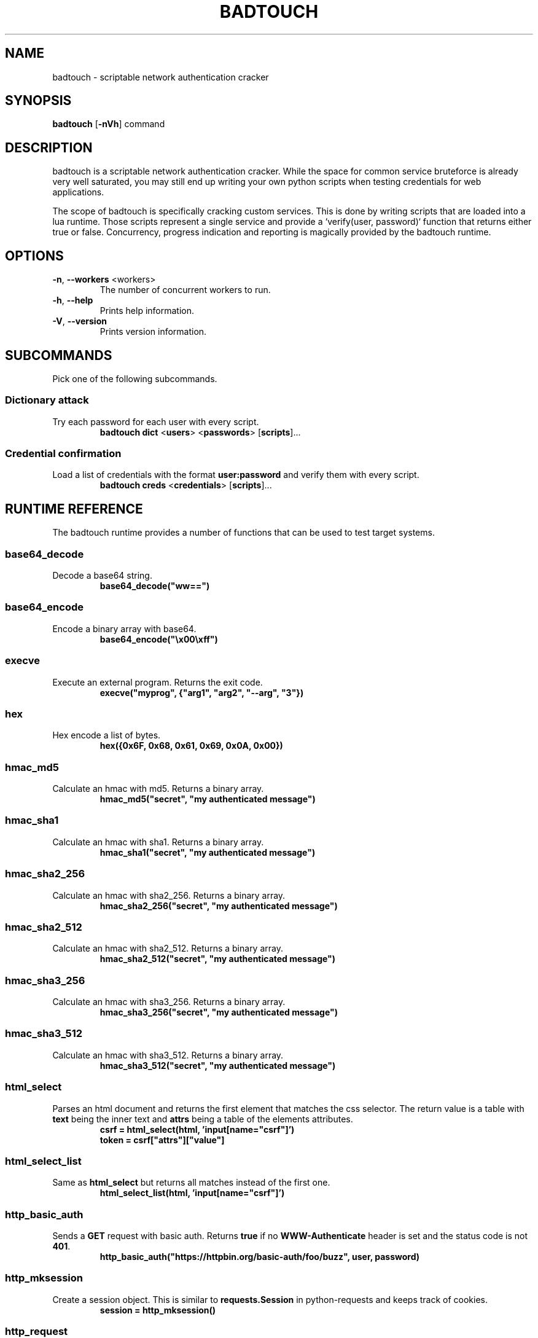 .TH BADTOUCH "1" "March 2018" "badtouch 0.3.0" "User Commands"
.SH NAME
badtouch \- scriptable network authentication cracker

.SH SYNOPSIS
.B badtouch
[\fB\-nVh\fR] command

.SH DESCRIPTION
badtouch is a scriptable network authentication cracker. While the space for
common service bruteforce is already very well saturated, you may still end up
writing your own python scripts when testing credentials for web applications.

The scope of badtouch is specifically cracking custom services. This is done by
writing scripts that are loaded into a lua runtime. Those scripts represent a
single service and provide a `verify(user, password)` function that returns
either true or false. Concurrency, progress indication and reporting is
magically provided by the badtouch runtime.

.SH OPTIONS
.TP
\fB\-n\fR, \fB\-\-workers\fR <workers>
The number of concurrent workers to run.
.TP
\fB\-h\fR, \fB\-\-help\fR
Prints help information.
.TP
\fB\-V\fR, \fB\-\-version\fR
Prints version information.

.SH SUBCOMMANDS
Pick one of the following subcommands.

.SS Dictionary attack
.LP
Try each password for each user with every script.
.RS
\fBbadtouch dict\fR
<\fBusers\fR>
<\fBpasswords\fR>
[\fBscripts\fR]...
.RE

.SS Credential confirmation
.LP
Load a list of credentials with the format \fBuser:password\fR and verify them
with every script.
.RS
\fBbadtouch creds\fR
<\fBcredentials\fR>
[\fBscripts\fR]...
.RE

.SH RUNTIME REFERENCE
The badtouch runtime provides a number of functions that can be used to test
target systems.

.SS base64_decode
.LP
Decode a base64 string.
.RS
.nf
\fBbase64_decode("ww==")\fP
.fi
.RE

.SS base64_encode
.LP
Encode a binary array with base64.
.RS
.nf
\fBbase64_encode("\\x00\\xff")\fP
.fi
.RE

.SS execve
.LP
Execute an external program. Returns the exit code.
.RS
.nf
\fBexecve("myprog", {"arg1", "arg2", "--arg", "3"})\fP
.fi
.RE

.SS hex
.LP
Hex encode a list of bytes.
.RS
.nf
\fBhex({0x6F, 0x68, 0x61, 0x69, 0x0A, 0x00})\fR
.fi
.RE

.SS hmac_md5
.LP
Calculate an hmac with md5. Returns a binary array.
.RS
.nf
\fBhmac_md5("secret", "my authenticated message")\fR
.fi
.RE

.SS hmac_sha1
.LP
Calculate an hmac with sha1. Returns a binary array.
.RS
.nf
\fBhmac_sha1("secret", "my authenticated message")\fR
.fi
.RE

.SS hmac_sha2_256
.LP
Calculate an hmac with sha2_256. Returns a binary array.
.RS
.nf
\fBhmac_sha2_256("secret", "my authenticated message")\fR
.fi
.RE

.SS hmac_sha2_512
.LP
Calculate an hmac with sha2_512. Returns a binary array.
.RS
.nf
\fBhmac_sha2_512("secret", "my authenticated message")\fR
.fi
.RE

.SS hmac_sha3_256
.LP
Calculate an hmac with sha3_256. Returns a binary array.
.RS
.nf
\fBhmac_sha3_256("secret", "my authenticated message")\fR
.fi
.RE

.SS hmac_sha3_512
.LP
Calculate an hmac with sha3_512. Returns a binary array.
.RS
.nf
\fBhmac_sha3_512("secret", "my authenticated message")\fR
.fi
.RE

.SS html_select
.LP
Parses an html document and returns the first element that matches the css
selector. The return value is a table with \fBtext\fR being the inner text and
\fBattrs\fR being a table of the elements attributes.
.RS
.nf
\fBcsrf = html_select(html, 'input[name="csrf"]')
token = csrf["attrs"]["value"]\fP
.fi
.RE

.SS html_select_list
.LP
Same as \fBhtml_select\fP but returns all matches instead of the first one.
.RS
.nf
\fBhtml_select_list(html, 'input[name="csrf"]')\fP
.fi
.RE

.SS http_basic_auth
.LP
Sends a \fBGET\fR request with basic auth. Returns \fBtrue\fR if no
\fBWWW-Authenticate\fR header is set and the status code is not \fB401\fR.
.RS
.nf
\fBhttp_basic_auth("https://httpbin.org/basic-auth/foo/buzz", user, password)\fP
.fi
.RE

.SS http_mksession
.LP
Create a session object. This is similar to \fBrequests.Session\fR in
python-requests and keeps track of cookies.
.RS
.nf
\fBsession = http_mksession()\fP
.fi
.RE

.SS http_request
.LP
Prepares an http request. The first argument is the session reference and
cookies from that session are copied into the request. After the request has
been sent, the cookies from the response are copied back into the session.

The next arguments are the \fBmethod\fR, the \fBurl\fR and additional options. Please
note that you still need to specify an empty table \fB{}\fR even if no options are
set. The following options are available:

.nf
- \fBquery\fR - a map of query parameters that should be set on the url
- \fBheaders\fR - a map of headers that should be set
- \fBbasic_auth\fR - (unimplemented) configure the basic auth header with \fB{"user, "password"}\fR
- \fBuser_agent\fR - overwrite the default user agent with a string
- \fBjson\fR - the request body that should be json encoded
- \fBform\fR - the request body that should be form encoded
- \fBbody\fR - the raw request body as string
.fi
.RS
.nf
\fBreq = http_request(session, 'POST', 'https://httpbin.org/post', {
    json={
        user=user,
        password=password,
    }
})
resp = http_send(req)
if last_err() then return end
if resp["status"] ~= 200 then return "invalid status code" end\fP
.fi
.RE

.SS http_send
.LP
Send the request that has been built with \fBhttp_request\fR.
Returns a table with the following keys:

.nf
- \fBstatus\fR - the http status code
- \fBheaders\fR - a table of headers
- \fBtext\fR - the response body as string
.fi
.RS
.nf
\fBreq = http_request(session, 'POST', 'https://httpbin.org/post', {
    json={
        user=user,
        password=password,
    }
})
resp = http_send(req)
if last_err() then return end
if resp["status"] ~= 200 then return "invalid status code" end\fP
.fi
.RE

.SS json_decode
.LP
Decode a lua value from a json string.
.RS
.nf
\fBjson_decode("{\\"data\\":{\\"password\\":\\"fizz\\",\\"user\\":\\"bar\\"},\\"list\\":[1,3,3,7]}")\fP
.fi
.RE

.SS json_encode
.LP
Encode a lua value to a json string. Note that empty tables are encoded to an
empty object \fB{}\fR instead of an empty list \fB[]\fR.
.RS
.nf
\fBx = json_encode({
    hello="world",
    almost_one=0.9999,
    list={1,3,3,7},
    data={
        user=user,
        password=password,
        empty=nil
    }
})\fP
.fi
.RE

.SS last_err
.LP
Returns \fBnil\fR if no error has been recorded, returns a string otherwise.
.RS
.nf
\fBif last_err() then return end\fP
.fi
.RE

.SS ldap_bind
.LP
Connect to an ldap server and try to authenticate with the given user
.RS
.nf
\fBldap_bind("ldaps://ldap.example.com/",
    "cn=\\"" .. ldap_escape(user) .. "\\",ou=users,dc=example,dc=com", password)\fP
.fi
.RE

.SS ldap_escape
.LP
Escape an attribute value in a relative distinguished name.
.RS
.nf
\fBldap_escape(user)\fP
.fi
.RE

.SS ldap_search_bind
.LP
Connect to an ldap server, log into a search user, search for the target user
and then try to authenticate with the first DN that was returned by the search.
.RS
.nf
\fBldap_search_bind("ldaps://ldap.example.com/",
    -- the user we use to find the correct DN
    "cn=search_user,ou=users,dc=example,dc=com", "searchpw",
    -- base DN we search in
    "dc=example,dc=com",
    -- the user we test
    user, password)\fP
.fi
.RE

.SS md5
.LP
Hash a byte array with md5 and return the results as bytes.
.RS
.nf
\fBhex(md5("\\x00\\xff"))\fP
.fi
.RE

.SS mysql_connect
.LP
Connect to a mysql database and try to authenticate with the provided
credentials. Returns \fBtrue\fP on success.
.RS
.nf
\fBmysql_connect("127.0.0.1", 3306, user, password)\fP
.fi
.RE

.SS print
.LP
Prints the value of a variable. Please not that this bypasses the regular
writer and may interfer with the progress bar. Only use this for debugging.
.RS
.nf
\fBprint({
    data={
        user=user,
        password=password
    }
})\fP
.fi
.RE

.SS rand
.LP
Returns a random \fBu32\fP with a minimum and maximum constraint. The return value
can be greater or equal to the minimum boundary, and always lower than the
maximum boundary. This function has not been reviewed for cryptographic
security.
.RS
.nf
\fBrand(0, 256)\fP
.fi
.RE

.SS randombytes
.LP
Generate the specified number of random bytes.
.RS
.nf
\fBrandombytes(16)\fP
.fi
.RE

.SS sha1
.LP
Hash a byte array with sha1 and return the results as bytes.
.RS
.nf
\fBhex(sha1("\\x00\\xff"))\fP
.fi
.RE

.SS sha2_256
.LP
Hash a byte array with sha2_256 and return the results as bytes.
.RS
.nf
\fBhex(sha2_256("\\x00\\xff"))\fP
.fi
.RE

.SS sha2_512
.LP
Hash a byte array with sha2_512 and return the results as bytes.
.RS
.nf
\fBhex(sha2_512("\\x00\\xff"))\fP
.fi
.RE

.SS sha3_256
.LP
Hash a byte array with sha3_256 and return the results as bytes.
.RS
.nf
\fBhex(sha3_256("\\x00\\xff"))\fP
.fi
.RE

.SS sha3_512
.LP
Hash a byte array with sha3_512 and return the results as bytes.
.RS
.nf
\fBhex(sha3_512("\\x00\\xff"))\fP
.fi
.RE

.SS sleep
.LP
Pauses the thread for the specified number of seconds. This is mostly used to
debug concurrency.
.RS
.nf
\fBsleep(3)\fP
.fi
.RE

.SH SECURITY
To report a security issue please contact kpcyrd on ircs://irc.hackint.org.

.SH "SEE ALSO"
The documentation at lua.org.

.SH AUTHORS
This program was originally written and is currently maintained by kpcyrd.
Bugs and patches are welcome on github:
.LP
.RS
.I https://github.com/kpcyrd/badtouch
.RE
